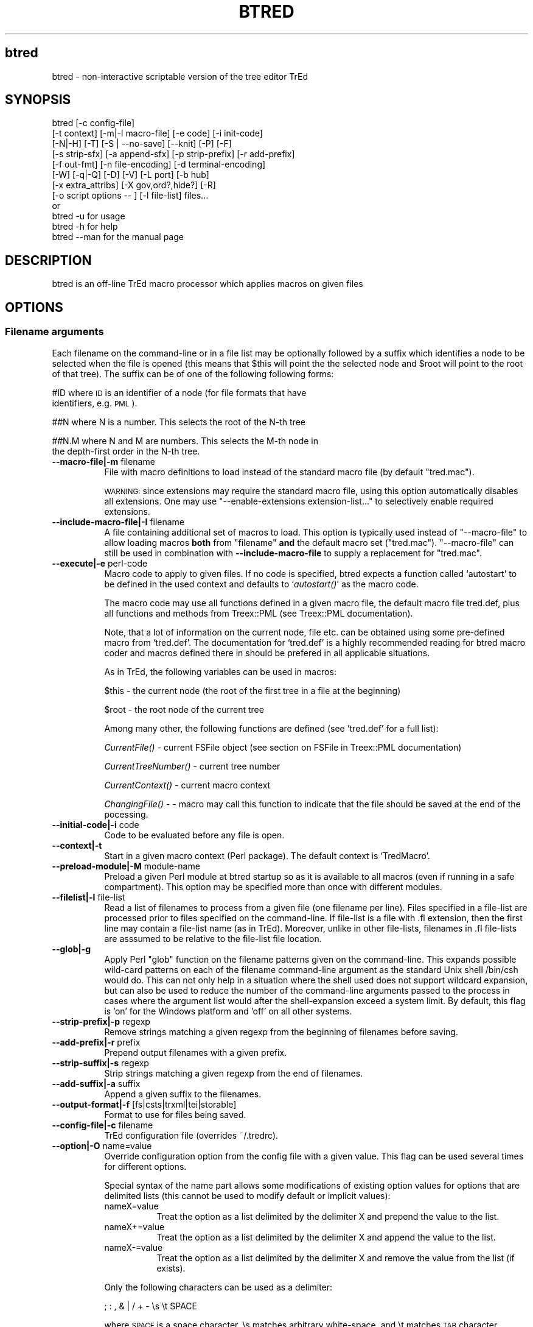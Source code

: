 .\" Automatically generated by Pod::Man 2.25 (Pod::Simple 3.07)
.\"
.\" Standard preamble:
.\" ========================================================================
.de Sp \" Vertical space (when we can't use .PP)
.if t .sp .5v
.if n .sp
..
.de Vb \" Begin verbatim text
.ft CW
.nf
.ne \\$1
..
.de Ve \" End verbatim text
.ft R
.fi
..
.\" Set up some character translations and predefined strings.  \*(-- will
.\" give an unbreakable dash, \*(PI will give pi, \*(L" will give a left
.\" double quote, and \*(R" will give a right double quote.  \*(C+ will
.\" give a nicer C++.  Capital omega is used to do unbreakable dashes and
.\" therefore won't be available.  \*(C` and \*(C' expand to `' in nroff,
.\" nothing in troff, for use with C<>.
.tr \(*W-
.ds C+ C\v'-.1v'\h'-1p'\s-2+\h'-1p'+\s0\v'.1v'\h'-1p'
.ie n \{\
.    ds -- \(*W-
.    ds PI pi
.    if (\n(.H=4u)&(1m=24u) .ds -- \(*W\h'-12u'\(*W\h'-12u'-\" diablo 10 pitch
.    if (\n(.H=4u)&(1m=20u) .ds -- \(*W\h'-12u'\(*W\h'-8u'-\"  diablo 12 pitch
.    ds L" ""
.    ds R" ""
.    ds C` ""
.    ds C' ""
'br\}
.el\{\
.    ds -- \|\(em\|
.    ds PI \(*p
.    ds L" ``
.    ds R" ''
'br\}
.\"
.\" Escape single quotes in literal strings from groff's Unicode transform.
.ie \n(.g .ds Aq \(aq
.el       .ds Aq '
.\"
.\" If the F register is turned on, we'll generate index entries on stderr for
.\" titles (.TH), headers (.SH), subsections (.SS), items (.Ip), and index
.\" entries marked with X<> in POD.  Of course, you'll have to process the
.\" output yourself in some meaningful fashion.
.ie \nF \{\
.    de IX
.    tm Index:\\$1\t\\n%\t"\\$2"
..
.    nr % 0
.    rr F
.\}
.el \{\
.    de IX
..
.\}
.\"
.\" Accent mark definitions (@(#)ms.acc 1.5 88/02/08 SMI; from UCB 4.2).
.\" Fear.  Run.  Save yourself.  No user-serviceable parts.
.    \" fudge factors for nroff and troff
.if n \{\
.    ds #H 0
.    ds #V .8m
.    ds #F .3m
.    ds #[ \f1
.    ds #] \fP
.\}
.if t \{\
.    ds #H ((1u-(\\\\n(.fu%2u))*.13m)
.    ds #V .6m
.    ds #F 0
.    ds #[ \&
.    ds #] \&
.\}
.    \" simple accents for nroff and troff
.if n \{\
.    ds ' \&
.    ds ` \&
.    ds ^ \&
.    ds , \&
.    ds ~ ~
.    ds /
.\}
.if t \{\
.    ds ' \\k:\h'-(\\n(.wu*8/10-\*(#H)'\'\h"|\\n:u"
.    ds ` \\k:\h'-(\\n(.wu*8/10-\*(#H)'\`\h'|\\n:u'
.    ds ^ \\k:\h'-(\\n(.wu*10/11-\*(#H)'^\h'|\\n:u'
.    ds , \\k:\h'-(\\n(.wu*8/10)',\h'|\\n:u'
.    ds ~ \\k:\h'-(\\n(.wu-\*(#H-.1m)'~\h'|\\n:u'
.    ds / \\k:\h'-(\\n(.wu*8/10-\*(#H)'\z\(sl\h'|\\n:u'
.\}
.    \" troff and (daisy-wheel) nroff accents
.ds : \\k:\h'-(\\n(.wu*8/10-\*(#H+.1m+\*(#F)'\v'-\*(#V'\z.\h'.2m+\*(#F'.\h'|\\n:u'\v'\*(#V'
.ds 8 \h'\*(#H'\(*b\h'-\*(#H'
.ds o \\k:\h'-(\\n(.wu+\w'\(de'u-\*(#H)/2u'\v'-.3n'\*(#[\z\(de\v'.3n'\h'|\\n:u'\*(#]
.ds d- \h'\*(#H'\(pd\h'-\w'~'u'\v'-.25m'\f2\(hy\fP\v'.25m'\h'-\*(#H'
.ds D- D\\k:\h'-\w'D'u'\v'-.11m'\z\(hy\v'.11m'\h'|\\n:u'
.ds th \*(#[\v'.3m'\s+1I\s-1\v'-.3m'\h'-(\w'I'u*2/3)'\s-1o\s+1\*(#]
.ds Th \*(#[\s+2I\s-2\h'-\w'I'u*3/5'\v'-.3m'o\v'.3m'\*(#]
.ds ae a\h'-(\w'a'u*4/10)'e
.ds Ae A\h'-(\w'A'u*4/10)'E
.    \" corrections for vroff
.if v .ds ~ \\k:\h'-(\\n(.wu*9/10-\*(#H)'\s-2\u~\d\s+2\h'|\\n:u'
.if v .ds ^ \\k:\h'-(\\n(.wu*10/11-\*(#H)'\v'-.4m'^\v'.4m'\h'|\\n:u'
.    \" for low resolution devices (crt and lpr)
.if \n(.H>23 .if \n(.V>19 \
\{\
.    ds : e
.    ds 8 ss
.    ds o a
.    ds d- d\h'-1'\(ga
.    ds D- D\h'-1'\(hy
.    ds th \o'bp'
.    ds Th \o'LP'
.    ds ae ae
.    ds Ae AE
.\}
.rm #[ #] #H #V #F C
.\" ========================================================================
.\"
.IX Title "BTRED 1"
.TH BTRED 1 "2011-08-23" "perl v5.10.1" "User Contributed Perl Documentation"
.\" For nroff, turn off justification.  Always turn off hyphenation; it makes
.\" way too many mistakes in technical documents.
.if n .ad l
.nh
.SH "btred"
.IX Header "btred"
btred \- non-interactive scriptable version of the tree editor TrEd
.SH "SYNOPSIS"
.IX Header "SYNOPSIS"
.Vb 12
\&  btred [\-c config\-file]
\&        [\-t context] [\-m|\-I macro\-file] [\-e code] [\-i init\-code]
\&        [\-N|\-H] [\-T] [\-S | \-\-no\-save] [\-\-knit] [\-P] [\-F]
\&        [\-s strip\-sfx] [\-a append\-sfx] [\-p strip\-prefix] [\-r add\-prefix]
\&        [\-f out\-fmt] [\-n file\-encoding] [\-d terminal\-encoding]
\&        [\-W] [\-q|\-Q] [\-D] [\-V] [\-L port] [\-b hub]
\&        [\-x extra_attribs] [\-X gov,ord?,hide?] [\-R]
\&        [\-o script options \-\- ] [\-l file\-list] files...
\&or
\&  btred \-u          for usage
\&  btred \-h          for help
\&  btred \-\-man       for the manual page
.Ve
.SH "DESCRIPTION"
.IX Header "DESCRIPTION"
btred is an off-line TrEd macro processor which applies macros on given files
.SH "OPTIONS"
.IX Header "OPTIONS"
.SS "Filename arguments"
.IX Subsection "Filename arguments"
Each filename on the command-line or in a file list may be optionally
followed by a suffix which identifies a node to be selected when the
file is opened (this means that \f(CW$this\fR will point the the selected
node and \f(CW$root\fR will point to the root of that tree). The suffix can
be of one of the following following forms:
.PP
#ID     where \s-1ID\s0 is an identifier of a node (for file formats that have
        identifiers, e.g. \s-1PML\s0).
.PP
##N     where N is a number. This selects the root of the N\-th tree
.PP
##N.M   where N and M are numbers. This selects the M\-th node in
        the depth-first order in the N\-th tree.
.IP "\fB\-\-macro\-file|\-m\fR filename" 8
.IX Item "--macro-file|-m filename"
File with macro definitions to load instead of the standard macro file
(by default \f(CW\*(C`tred.mac\*(C'\fR).
.Sp
\&\s-1WARNING:\s0 since extensions may require the standard macro file, using
this option automatically disables all extensions. One may use
\&\f(CW\*(C`\-\-enable\-extensions extension\-list...\*(C'\fR to selectively enable
required extensions.
.IP "\fB\-\-include\-macro\-file|\-I\fR filename" 8
.IX Item "--include-macro-file|-I filename"
A file containing additional set of macros to load. This option is
typically used instead of \f(CW\*(C`\-\-macro\-file\*(C'\fR to allow loading macros
\&\fBboth\fR from \f(CW\*(C`filename\*(C'\fR \fBand\fR the default macro set (\f(CW\*(C`tred.mac\*(C'\fR).
\&\f(CW\*(C`\-\-macro\-file\*(C'\fR can still be used in combination with
\&\fB\-\-include\-macro\-file\fR to supply a replacement for \f(CW\*(C`tred.mac\*(C'\fR.
.IP "\fB\-\-execute|\-e\fR perl-code" 8
.IX Item "--execute|-e perl-code"
Macro code to apply to given files. If no code is specified, btred
expects a function called `autostart' to be defined in the used
context and defaults to `\fIautostart()\fR' as the macro code.
.Sp
The macro code may use all functions defined in a given macro file,
the default macro file tred.def, plus all functions and methods from
Treex::PML (see Treex::PML documentation).
.Sp
Note, that a lot of information on the current node, file etc. can be
obtained using some pre-defined macro from `tred.def'. The
documentation for `tred.def' is a highly recommended reading for btred
macro coder and macros defined there in should be prefered in all
applicable situations.
.Sp
As in TrEd, the following variables can be used in macros:
.Sp
\&\f(CW$this\fR \- the current node (the root of the first tree in a file at the
beginning)
.Sp
\&\f(CW$root\fR \- the root node of the current tree
.Sp
Among many other, the following functions are defined (see 'tred.def' for a full list):
.Sp
\&\fICurrentFile()\fR \- current FSFile object (see section on FSFile in Treex::PML
documentation)
.Sp
\&\fICurrentTreeNumber()\fR \- current tree number
.Sp
\&\fICurrentContext()\fR \- current macro context
.Sp
\&\fIChangingFile()\fR \- \- macro may call this function to indicate that the
file should be saved at the end of the pocessing.
.IP "\fB\-\-initial\-code|\-i\fR code" 8
.IX Item "--initial-code|-i code"
Code to be evaluated before any file is open.
.IP "\fB\-\-context|\-t\fR" 8
.IX Item "--context|-t"
Start in a given macro context (Perl package).
The default context is `TredMacro'.
.IP "\fB\-\-preload\-module|\-M\fR module-name" 8
.IX Item "--preload-module|-M module-name"
Preload a given Perl module at btred startup so as it is available to
all macros (even if running in a safe compartment).  This option may
be specified more than once with different modules.
.IP "\fB\-\-filelist|\-l\fR file-list" 8
.IX Item "--filelist|-l file-list"
Read a list of filenames to process from a given file (one filename
per line). Files specified in a file-list are processed prior to files
specified on the command-line. If file-list is a file with .fl
extension, then the first line may contain a file-list name (as in
TrEd). Moreover, unlike in other file-lists, filenames in .fl
file-lists are asssumed to be relative to the file-list file location.
.IP "\fB\-\-glob|\-g\fR" 8
.IX Item "--glob|-g"
Apply Perl \f(CW\*(C`glob\*(C'\fR function on the filename patterns given on the
command-line.  This expands possible wild-card patterns on each of the
filename command-line argument as the standard Unix shell /bin/csh
would do. This can not only help in a situation where the shell used
does not support wildcard expansion, but can also be used to reduce the
number of the command-line arguments passed to the process in cases
where the argument list would after the shell-expansion exceed a
system limit. By default, this flag is 'on' for the Windows platform
and 'off' on all other systems.
.IP "\fB\-\-strip\-prefix|\-p\fR regexp" 8
.IX Item "--strip-prefix|-p regexp"
Remove strings matching a given regexp from the beginning of filenames
before saving.
.IP "\fB\-\-add\-prefix|\-r\fR prefix" 8
.IX Item "--add-prefix|-r prefix"
Prepend output filenames with a given prefix.
.IP "\fB\-\-strip\-suffix|\-s\fR regexp" 8
.IX Item "--strip-suffix|-s regexp"
Strip strings matching a given regexp from the end of filenames.
.IP "\fB\-\-add\-suffix|\-a\fR suffix" 8
.IX Item "--add-suffix|-a suffix"
Append a given suffix to the filenames.
.IP "\fB\-\-output\-format|\-f\fR [fs|csts|trxml|tei|storable]" 8
.IX Item "--output-format|-f [fs|csts|trxml|tei|storable]"
Format to use for files being saved.
.IP "\fB\-\-config\-file|\-c\fR filename" 8
.IX Item "--config-file|-c filename"
TrEd configuration file (overrides ~/.tredrc).
.IP "\fB\-\-option|\-O\fR name=value" 8
.IX Item "--option|-O name=value"
Override configuration option from the config file with a given
value. This flag can be used several times for different options.
.Sp
Special syntax of the name part allows some modifications of existing
option values for options that are delimited lists (this cannot be
used to modify default or implicit values):
.RS 8
.IP "nameX=value" 8
.IX Item "nameX=value"
Treat the option as a list delimited by the delimiter X and
prepend the value to the list.
.IP "nameX+=value" 8
.IX Item "nameX+=value"
Treat the option as a list delimited by the delimiter X and append the
value to the list.
.IP "nameX\-=value" 8
.IX Item "nameX-=value"
Treat the option as a list delimited by the delimiter X and remove the
value from the list (if exists).
.RE
.RS 8
.Sp
Only the following characters can be used as a delimiter:
.Sp
.Vb 1
\&      ; : , & | / + \- \es \et SPACE
.Ve
.Sp
where \s-1SPACE\s0 is a space character, \es matches arbitrary white-space,
and \et matches \s-1TAB\s0 character.
.Sp
The options can be combined; for example
.Sp
.Vb 1
\&  \-O "extensionRepos\e\es"\-=http://foo/bar \-O "extensionRepos\e\es"+=http://foo/bar
.Ve
.Sp
first removes any occurrence of the \s-1URL\s0 http://foo/bar from the
white-space separated list of extensionRepos and then appends the \s-1URL\s0
to the end of the list.
.RE
.IP "\fB\-\-resource\-dir|\-Z\fR dirname" 8
.IX Item "--resource-dir|-Z dirname"
Specifies resource path. This option can be repeated and overrides
ResoucePath setting in the TrEd configuration file.
.Sp
Individual paths can also be separated by colon (POSIX/Unix) or
semi-colon (Windows) separator. If there is a lone leading or trailing
separator, the default resource path is prepended or appended,
respectively.
.IP "\fB\-\-all\-trees|\-T\fR" 8
.IX Item "--all-trees|-T"
Apply the macro code to all trees (wrapping the code into a
\&\f(CW\*(C`if ($root) { do {{ CODE }} while TredMacro::NextTree() }\*(C'\fR loop).
.IP "\fB\-\-all\-nodes|\-N\fR" 8
.IX Item "--all-nodes|-N"
Apply the macro code tn all nodes (you still must use \-\-all\-trees or
\&\-T to aplly to all trees in a file) (wrapping the code into a \f(CW\*(C`while
($this) { CODE ; $this=$this\->following };\*(C'\fR loop).
.IP "\fB\-\-all\-nonhidden\-nodes|\-H\fR" 8
.IX Item "--all-nonhidden-nodes|-H"
Apply the macro code to all nodes except the hidden ones (you still
must use \-\-all\-trees or \-T to process all trees in a file). This
option wraps the code into a \f(CW\*(C`while ($this) { CODE ;
$this=$this\->following_visible(FS()) };\*(C'\fR loop).
.IP "\fB\-\-file\-encoding|\-n\fR encoding" 8
.IX Item "--file-encoding|-n encoding"
Allows to specify character encoding of input files (does not apply to
\&\s-1XML\s0 files).
.IP "\fB\-\-terminal\-encoding|\-d\fR encoding" 8
.IX Item "--terminal-encoding|-d encoding"
Automatically apllies a given character encoding to all stdout and
stderr output operations. Works only with Perl >= 5.8.
.IP "\fB\-\-save|\-S\fR" 8
.IX Item "--save|-S"
Unconditionally save files after macro code was applied.  By default,
files are saved only if the \f(CW$FileChanged\fR variable has been set to 1
within the macro code.
.IP "\fB\-\-knit|\-K\fR ALL|NONE|name1,name2,..." 8
.IX Item "--knit|-K ALL|NONE|name1,name2,..."
If a file is saved, save/update also listed types of reffiles the file
pulled data from. For the moment, this only makes sense with the
\&\f(CW\*(C`PML\*(C'\fR backend which supports so called \fBknitting\fR, i.e. a method to
pull certain data from external resources and push it back (with all
changes) to the original position in the resource when saving the
file. This option allows to list the types of resources (in \s-1PML\s0 the
types are the reference names listed in the \s-1PML\s0 schema) which should
be saved. Default is \f(CW\*(C`NONE\*(C'\fR. This type of resources does not include
so called secondary files.
.IP "\fB\-\-no\-save\fR" 8
.IX Item "--no-save"
Never ever save any files (this way you may protect your files from
being saved even if applying a macro that modifies them and sets
\&\f(CW$TredMacro::FileChanged\fR to 1).
.IP "\fB\-\-allow\-no\-trees|\-0\fR" 8
.IX Item "--allow-no-trees|-0"
Allow files with no trees (normaly such files are considered broken).
Note: the short flag is \-zero.
.IP "\fB\-\-allow\-switch\-context\fR" 8
.IX Item "--allow-switch-context"
By default, \fISwitchContext()\fR macro in btred is a no-op.
.Sp
If this flag is used, \fISwitchContext()\fR operates as in TrEd, i.e.  it
changes the macro context and calls allow_switch_context_hook,
pre_switch_context_hook, and switch_context_hook appropriately.
.IP "\fB\-\-safe\-mode|\-F\fR" 8
.IX Item "--safe-mode|-F"
Run macro code in a safe compartment restricting some operations that
could be used by a malicious code writer to explore and compromise the
user's environment and potentially the entire system. Most notably,
this blocks most \s-1IO\s0 operations. \s-1NO\s0 \s-1WARRANTY\s0! If unsure, do not run the
macro code at all.
.IP "\fB\-\-obey\-locks\fR" 8
.IX Item "--obey-locks"
If used, btred will refuse to open or overwrite a file that is locked
by TrEd.
.IP "\fB\-\-csts\-tree\-attributes|\-X\fR gov,ord?,hide?" 8
.IX Item "--csts-tree-attributes|-X gov,ord?,hide?"
\&\s-1CSTS\s0 format is \*(L"many in one\*(R"; there may be more tree structures in one
file.  This option can be used to specify which tree structure should
be used.  Provide a comma separated list consisting of names of node
atributes corresponding to \s-1CSTS\s0 elements that contain the necessary
information to build a tree out of a \s-1CSTS\s0 file. The first attribute
should be an attribute containing the index of the governing node; the
second one is optional and specifies the ordering attribute; the third
one is also optional and if specified, it should be the attribute used
to mark hidden nodes with the string 'hide'. If the third argument is
specified as empty (i.e. there is a trailing comma), default to
\&'X_hide' with preset-value 'hide'.
.Sp
Examples:
  \-X govTR,dord  \- corresponds to elements <TRg> and <tfr>
                   in \s-1CSTS\s0
.Sp
.Vb 3
\&  \-X govMD_c,ord,x_MD_c_hide
\&                 \- corresponds to <MDg src="c">, <r>,
\&                   and <x name="MD_c_hide">).
.Ve
.IP "\fB\-\-tectogrammatical\-trees|\-R\fR" 8
.IX Item "--tectogrammatical-trees|-R"
Build tectogrammatic trees from \s-1CSTS\s0 files.
.IP "\fB\-\-fs2csts\-attributes|\-x\fR list" 8
.IX Item "--fs2csts-attributes|-x list"
Comma separated list of \s-1FS\s0 attribute names that
should be preserved as <x> elements when saving to \s-1CSTS\s0.
.IP "\fB\-\-confing\-file|\-c\fR filename" 8
.IX Item "--confing-file|-c filename"
Use a given TrEd configuration file.
.IP "\fB\-\-preload\-files|\-P\fR" 8
.IX Item "--preload-files|-P"
Preload all given files into memory before applying the macros (\s-1DOES\s0
\&\s-1NOT\s0 \s-1WORK\s0 \s-1WITH\s0 \s-1RESTRICTED\s0 \s-1MODE\s0).
.IP "\fB\-\-warn\-only|\-W\fR" 8
.IX Item "--warn-only|-W"
Do not stop (die) on errors, just warn.
.IP "\fB\-\-validate\-fs|\-V\fR" 8
.IX Item "--validate-fs|-V"
Force Treex::PML to test validity of values assigned to \f(CW@L\fR (list)
attributes in \s-1FS\s0 files.
.IP "\fB\-\-quiet|\-q\fR" 8
.IX Item "--quiet|-q"
Print only general processing information on stderr.
.IP "\fB\-\-very\-quiet|\-Q\fR" 8
.IX Item "--very-quiet|-Q"
Do not print anything to stderr at all (except for fatal errors).
.IP "\fB\-\-debugging|\-D\fR" 8
.IX Item "--debugging|-D"
Print a lot of debugging information on the stderr.
.IP "\fB\-\-carp\fR" 8
.IX Item "--carp"
Replace 'die' with 'Carp::confess', so that a complete stack trace is
printed upon error. Useful for debugging.
.IP "\fB\-\-dump\-macros\fR" 8
.IX Item "--dump-macros"
Dump all macros currently being loaded to \s-1STDOUT\s0 and exit. Useful for debugging.
.IP "\fB\-\-server\-port|\-L\fR port" 8
.IX Item "--server-port|-L port"
Start btred server, listening on a given port; implies \-P. Use a
suitable client such as \fBntred\fR to apply a macro code on the files
possesed by the server.
.IP "\fB\-\-allow\-host|\-b\fR hostname" 8
.IX Item "--allow-host|-b hostname"
Accept only connections from a given host when operating in the
server-mode.
.IP "\fB\-\-extra\-backends|\-B\fR backends" 8
.IX Item "--extra-backends|-B backends"
Comma separated list of user-defined IO-backend modules to load.
.IP "\fB\-\-define\-symbol|\-y\fR symbol" 8
.IX Item "--define-symbol|-y symbol"
Symbol name or a name=value pair to be used by macro-preprocessor
(equivalent to a \f(CW\*(C`#define\*(C'\fR instruction at the beginning of the macro
file). Multiple definitions symbols may be separated by a comma and
the option may be repeated.
.IP "\fB\-\-no\-secondary\-files|\-Y\fR" 8
.IX Item "--no-secondary-files|-Y"
Neither load or save \*(L"secondary\*(R" files. Normally, secondary files (if
loaded) are saved along with their primary files (the exactly same
file-name prefix/suffix processing and format apply to both the
primary and secondary files). A secondary file is a file required by a
(normal \- primary) file to be loaded along with it; this is typical
for files containing some form of a stand-off annotation where one
tree is built upon another. Note however, that this does not include so
called knitting \- an operation where the stand-off annotation is
handled by a \s-1IO\s0 backend and the resulting knitted file appears to
btred as a single unit.
.IP "\fB\-\-enable\-extensions|\-j\fR list" 8
.IX Item "--enable-extensions|-j list"
Give a comma-separated list of installed TrEd extension names to
temporarily enable if disabled in the extension configuration.
Use '*' to enable all currently enabled extensions.
.IP "\fB\-\-disable\-extensions|\-J\fR list" 8
.IX Item "--disable-extensions|-J list"
Give a comma-separated list of installed TrEd extension names to
temporarily disable if enabled in the extension configuration.
Use '*' to disable all currently enabled extensions.
.IP "\fB\-\-list\-extensions\fR" 8
.IX Item "--list-extensions"
Print out a list of available extensions and exit. Each extension name
is given on a separate line and disabled extensions are preceded by
\&'!'. This command takes into account options of
\&\fB\-\-disable\-extensions\fR and \fB\-\-enable\-extensions\fR, so it can be used
to test their interaction.
.IP "\fB\-\-lib\fR" 8
.IX Item "--lib"
Prints path to module directory containing Treex::PML and other TrEd specific
libraries and exit.
.IP "\fB\-\-usage|\-u\fR" 8
.IX Item "--usage|-u"
Print a brief help message on usage and exits.
.IP "\fB\-\-help|\-h\fR" 8
.IX Item "--help|-h"
Prints the help page and exits.
.IP "\fB\-\-man\fR" 8
.IX Item "--man"
Displays the help as manual page.
.SH "LICENSE"
.IX Header "LICENSE"
This software is distributed under \s-1GPL\s0 \- The General Public Licence.
Full text of the \s-1GPL\s0 can be found in the \s-1LICENSE\s0 file distributed with
this program and also on-line at http://www.gnu.org/copyleft/gpl.html.
.SH "AUTHOR"
.IX Header "AUTHOR"
Petr Pajas <pajas@matfyz.cz>
.PP
Copyright 2000\-2008 Petr Pajas, All rights reserved.
